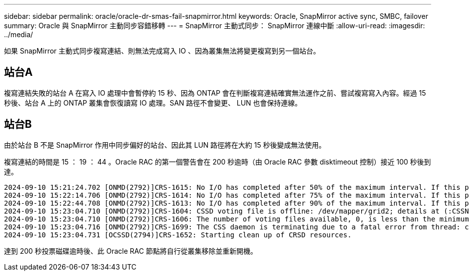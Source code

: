 ---
sidebar: sidebar 
permalink: oracle/oracle-dr-smas-fail-snapmirror.html 
keywords: Oracle, SnapMirror active sync, SMBC, failover 
summary: Oracle 與 SnapMirror 主動同步容錯移轉 
---
= SnapMirror 主動式同步： SnapMirror 連線中斷
:allow-uri-read: 
:imagesdir: ../media/


[role="lead"]
如果 SnapMirror 主動式同步複寫連結、則無法完成寫入 IO 、因為叢集無法將變更複寫到另一個站台。



== 站台A

複寫連結失敗的站台 A 在寫入 IO 處理中會暫停約 15 秒、因為 ONTAP 會在判斷複寫連結確實無法運作之前、嘗試複寫寫入內容。經過 15 秒後、站台 A 上的 ONTAP 叢集會恢復讀寫 IO 處理。SAN 路徑不會變更、 LUN 也會保持連線。



== 站台B

由於站台 B 不是 SnapMirror 作用中同步偏好的站台、因此其 LUN 路徑將在大約 15 秒後變成無法使用。

複寫連結的時間是 15 ： 19 ： 44 。Oracle RAC 的第一個警告會在 200 秒逾時（由 Oracle RAC 參數 disktimeout 控制）接近 100 秒後到達。

....
2024-09-10 15:21:24.702 [ONMD(2792)]CRS-1615: No I/O has completed after 50% of the maximum interval. If this persists, voting file /dev/mapper/grid2 will be considered not functional in 99340 milliseconds.
2024-09-10 15:22:14.706 [ONMD(2792)]CRS-1614: No I/O has completed after 75% of the maximum interval. If this persists, voting file /dev/mapper/grid2 will be considered not functional in 49330 milliseconds.
2024-09-10 15:22:44.708 [ONMD(2792)]CRS-1613: No I/O has completed after 90% of the maximum interval. If this persists, voting file /dev/mapper/grid2 will be considered not functional in 19330 milliseconds.
2024-09-10 15:23:04.710 [ONMD(2792)]CRS-1604: CSSD voting file is offline: /dev/mapper/grid2; details at (:CSSNM00058:) in /gridbase/diag/crs/jfs13/crs/trace/onmd.trc.
2024-09-10 15:23:04.710 [ONMD(2792)]CRS-1606: The number of voting files available, 0, is less than the minimum number of voting files required, 1, resulting in CSSD termination to ensure data integrity; details at (:CSSNM00018:) in /gridbase/diag/crs/jfs13/crs/trace/onmd.trc
2024-09-10 15:23:04.716 [ONMD(2792)]CRS-1699: The CSS daemon is terminating due to a fatal error from thread: clssnmvDiskPingMonitorThread; Details at (:CSSSC00012:) in /gridbase/diag/crs/jfs13/crs/trace/onmd.trc
2024-09-10 15:23:04.731 [OCSSD(2794)]CRS-1652: Starting clean up of CRSD resources.
....
達到 200 秒投票磁碟逾時後、此 Oracle RAC 節點將自行從叢集移除並重新開機。
